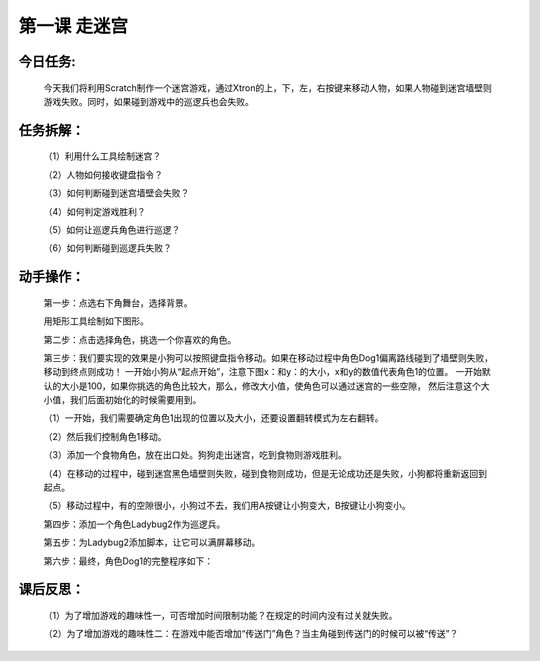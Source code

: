 第一课 走迷宫
==============

今日任务:  
""""""""""""

    今天我们将利用Scratch制作一个迷宫游戏，通过Xtron的上，下，左，右按键来移动人物，如果人物碰到迷宫墙壁则游戏失败。同时，如果碰到游戏中的巡逻兵也会失败。

任务拆解：
""""""""""""

    （1）利用什么工具绘制迷宫？

    （2）人物如何接收键盘指令？

    （3）如何判断碰到迷宫墙壁会失败？

    （4）如何判定游戏胜利？

    （5）如何让巡逻兵角色进行巡逻？

    （6）如何判断碰到巡逻兵失败？

动手操作：
""""""""""""

    第一步：点选右下角舞台，选择背景。

    .. image:: images/stage.png
        :width: 150

    用矩形工具绘制如下图形。

    .. image:: images/background.png
        :width: 500

    第二步：点击选择角色，挑选一个你喜欢的角色。

    .. image:: images/role.png
        :width: 200

    第三步：我们要实现的效果是小狗可以按照键盘指令移动。如果在移动过程中角色Dog1偏离路线碰到了墙壁则失败，移动到终点则成功！
    一开始小狗从“起点开始”，注意下图x：和y：的大小，x和y的数值代表角色1的位置。
    一开始默认的大小是100，如果你挑选的角色比较大，那么，修改大小值，使角色可以通过迷宫的一些空隙，
    然后注意这个大小值，我们后面初始化的时候需要用到。

    .. image:: images/dog1.png
        :width: 500

    （1）一开始，我们需要确定角色1出现的位置以及大小，还要设置翻转模式为左右翻转。

    .. image:: images/dog1_example.png
        :width: 200

    （2）然后我们控制角色1移动。

    .. image:: images/dog1_move_example.png
        :width: 350

    （3）添加一个食物角色，放在出口处。狗狗走出迷宫，吃到食物则游戏胜利。

    （4）在移动的过程中，碰到迷宫黑色墙壁则失败，碰到食物则成功，但是无论成功还是失败，小狗都将重新返回到起点。

    .. image:: images/dog1_success.png
       :width: 300

    （5）移动过程中，有的空隙很小，小狗过不去，我们用A按键让小狗变大，B按键让小狗变小。

    .. image:: images/dog1_bigger.png
       :width: 300

    第四步：添加一个角色Ladybug2作为巡逻兵。

    .. image:: images/Ladybug2.png
       :width: 500

    第五步：为Ladybug2添加脚本，让它可以满屏幕移动。

    .. image:: images/Ladybug2_move.png
       :width: 230

    第六步：最终，角色Dog1的完整程序如下：

    .. image:: images/Ladybug2_move_example.png
       :width: 550

课后反思： 
""""""""""""

    （1）为了增加游戏的趣味性一，可否增加时间限制功能？在规定的时间内没有过关就失败。

    （2）为了增加游戏的趣味性二：在游戏中能否增加“传送门”角色？当主角碰到传送门的时候可以被“传送”？










































